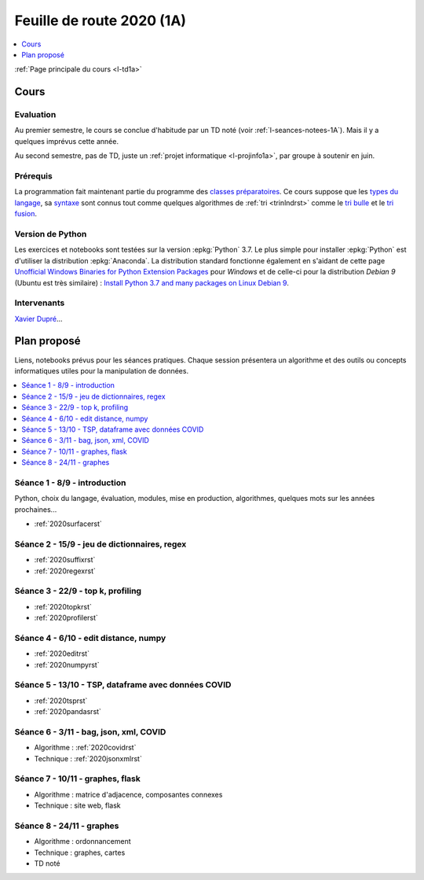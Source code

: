 
.. _l-feuille-de-route-2020-1A:

Feuille de route 2020 (1A)
==========================

.. contents::
    :local:
    :depth: 1

:ref:`Page principale du cours <l-td1a>`

Cours
+++++

Evaluation
^^^^^^^^^^

Au premier semestre, le cours se conclue d'habitude
par un TD noté (voir :ref:`l-seances-notees-1A`).
Mais il y a quelques imprévus cette année.

Au second semestre, pas de TD, juste un
:ref:`projet informatique <l-projinfo1a>`,
par groupe à soutenir en juin.

Prérequis
^^^^^^^^^

La programmation fait maintenant partie
du programme des `classes préparatoires <https://info-llg.fr/>`_.
Ce cours suppose que les
`types du langage <http://www.xavierdupre.fr/
app/teachpyx/helpsphinx/c_lang/types.html>`_,
sa `syntaxe <http://www.xavierdupre.fr/
app/teachpyx/helpsphinx/c_lang/syntaxe.html>`_
sont connus tout comme quelques algorithmes de :ref:`tri <trinlndrst>`
comme le `tri bulle <https://fr.wikipedia.org/wiki/Tri_%C3%A0_bulles>`_
et le `tri fusion <https://fr.wikipedia.org/wiki/Tri_fusion>`_.

Version de Python
^^^^^^^^^^^^^^^^^

Les exercices et notebooks sont testées sur la version :epkg:`Python` 3.7.
Le plus simple pour installer :epkg:`Python` est d'utiliser la distribution
:epkg:`Anaconda`. La distribution standard fonctionne également en s'aidant de cette page
`Unofficial Windows Binaries for Python Extension Packages
<https://www.lfd.uci.edu/~gohlke/pythonlibs/>`_
pour *Windows* et de celle-ci pour la distribution
*Debian 9* (Ubuntu est très similaire) :
`Install Python 3.7 and many packages on Linux Debian 9
<http://www.xavierdupre.fr/app/pymyinstall/helpsphinx/blog/
2018/2018-12-29_python37_2.html>`_.

Intervenants
^^^^^^^^^^^^

`Xavier Dupré <mailto:xavier.dupre AT gmail.com>`_...

Plan proposé
++++++++++++

Liens, notebooks prévus pour les séances pratiques.
Chaque session présentera un algorithme et des outils
ou concepts informatiques utiles pour la manipulation
de données.

.. contents::
    :local:

Séance 1 - 8/9 - introduction
^^^^^^^^^^^^^^^^^^^^^^^^^^^^^

Python, choix du langage, évaluation,
modules, mise en production, algorithmes,
quelques mots sur les années prochaines...

* :ref:`2020surfacerst`

Séance 2 - 15/9 - jeu de dictionnaires, regex
^^^^^^^^^^^^^^^^^^^^^^^^^^^^^^^^^^^^^^^^^^^

* :ref:`2020suffixrst`
* :ref:`2020regexrst`

Séance 3 - 22/9 - top k, profiling
^^^^^^^^^^^^^^^^^^^^^^^^^^^^^^^^^^

* :ref:`2020topkrst`
* :ref:`2020profilerst`

Séance 4 - 6/10 - edit distance, numpy
^^^^^^^^^^^^^^^^^^^^^^^^^^^^^^^^^^^^^^

* :ref:`2020editrst`
* :ref:`2020numpyrst`

Séance 5 - 13/10 - TSP, dataframe avec données COVID
^^^^^^^^^^^^^^^^^^^^^^^^^^^^^^^^^^^^^^^^^^^^^^^^^^^^

* :ref:`2020tsprst`
* :ref:`2020pandasrst`

Séance 6 - 3/11 - bag, json, xml, COVID
^^^^^^^^^^^^^^^^^^^^^^^^^^^^^^^^^^^^^^^^

* Algorithme : :ref:`2020covidrst`
* Technique : :ref:`2020jsonxmlrst`

Séance 7 - 10/11 - graphes, flask
^^^^^^^^^^^^^^^^^^^^^^^^^^^^^^^^

* Algorithme : matrice d'adjacence, composantes connexes
* Technique : site web, flask

Séance 8 - 24/11 - graphes
^^^^^^^^^^^^^^^^^^^^^^^^^^^^^

* Algorithme : ordonnancement
* Technique : graphes, cartes
* TD noté
